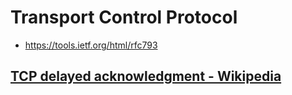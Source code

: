 * Transport Control Protocol
:PROPERTIES:
:ID: 4b1299e8-73db-4e8c-b854-5a9eea1d50c7
:AKA: TCP
:END:
- https://tools.ietf.org/html/rfc793
** [[https://en.wikipedia.org/wiki/TCP_delayed_acknowledgment][TCP delayed acknowledgment - Wikipedia]]
	 :PROPERTIES:
	 :CREATED:  [2020-07-17 Fri]
   :ID:       6d8e2989-2ecb-4539-9191-26ab97971d4e
	 :END:
